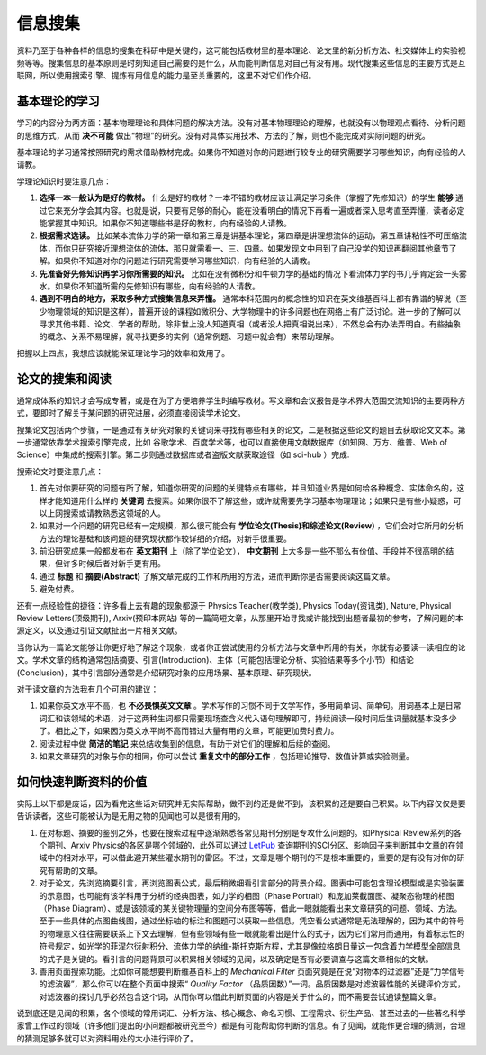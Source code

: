 ==========
信息搜集
==========
		
资料乃至于各种各样的信息的搜集在科研中是关键的，这可能包括教材里的基本理论、论文里的新分析方法、社交媒体上的实验视频等等。搜集信息的基本原则是时刻知道自己需要的是什么，从而能判断信息对自己有没有用。现代搜集这些信息的主要方式是互联网，所以使用搜索引擎、提炼有用信息的能力是至关重要的，这里不对它们作介绍。

---------------
基本理论的学习
---------------
学习的内容分为两方面：基本物理理论和具体问题的解决方法。没有对基本物理理论的理解，也就没有以物理观点看待、分析问题的思维方式，从而 **决不可能** 做出“物理”的研究。没有对具体实用技术、方法的了解，则也不能完成对实际问题的研究。

基本理论的学习通常按照研究的需求借助教材完成。如果你不知道对你的问题进行较专业的研究需要学习哪些知识，向有经验的人请教。

学理论知识时要注意几点：

1. **选择一本一般认为是好的教材。** 什么是好的教材？一本不错的教材应该让满足学习条件（掌握了先修知识）的学生 **能够** 通过它来充分学会其内容。也就是说，只要有足够的耐心，能在没看明白的情况下再看一遍或者深入思考直至弄懂，读者必定能掌握其中知识。如果你不知道哪些书是好的教材，向有经验的人请教。

2. **根据需求选读。** 比如某本流体力学的第一章和第三章是讲基本理论，第四章是讲理想流体的运动，第五章讲粘性不可压缩流体，而你只研究接近理想流体的流体，那只就需看一、三、四章。如果发现文中用到了自己没学的知识再翻阅其他章节了解。如果你不知道对你的问题进行研究需要学习哪些知识，向有经验的人请教。

3. **先准备好先修知识再学习你所需要的知识。** 比如在没有微积分和牛顿力学的基础的情况下看流体力学的书几乎肯定会一头雾水。如果你不知道所需的先修知识有哪些，向有经验的人请教。

4. **遇到不明白的地方，采取多种方式搜集信息来弄懂。** 通常本科范围内的概念性的知识在英文维基百科上都有靠谱的解说（至少物理领域的知识是这样），普遍开设的课程如微积分、大学物理中的许多问题也在网络上有广泛讨论。进一步的了解可以寻求其他书籍、论文、学者的帮助，除非世上没人知道真相（或者没人把真相说出来），不然总会有办法弄明白。有些抽象的概念、关系不易理解，就寻找更多的实例（通常例题、习题中就会有）来帮助理解。

把握以上四点，我想应该就能保证理论学习的效率和效用了。

--------------------
论文的搜集和阅读
--------------------
通常成体系的知识才会写成专著，或是在为了方便培养学生时编写教材。写文章和会议报告是学术界大范围交流知识的主要两种方式，要即时了解关于某问题的研究进展，必须直接阅读学术论文。

搜集论文包括两个步骤，一是通过有关研究对象的关键词来寻找有哪些相关的论文，二是根据这些论文的题目去获取论文文本。第一步通常依靠学术搜索引擎完成，比如 谷歌学术、百度学术等，也可以直接使用文献数据库（如知网、万方、维普、Web of Science）中集成的搜索引擎。第二步则通过数据库或者盗版文献获取途径（如 sci-hub ）完成. 

搜索论文时要注意几点：

1. 首先对你要研究的问题有所了解，知道你研究的问题的关键特点有哪些，并且知道业界是如何给各种概念、实体命名的，这样才能知道用什么样的 **关键词** 去搜索。如果你很不了解这些，或许就需要先学习基本物理理论；如果只是有些小疑惑，可以上网搜索或请教熟悉这领域的人。

2. 如果对一个问题的研究已经有一定规模，那么很可能会有 **学位论文(Thesis)和综述论文(Review)** ，它们会对它所用的分析方法的理论基础和该问题的研究现状都作较详细的介绍，对新手很重要。

3. 前沿研究成果一般都发布在 **英文期刊** 上（除了学位论文）， **中文期刊** 上大多是一些不那么有价值、手段并不很高明的结果，但许多时候后者对新手更有用。

4. 通过 **标题** 和 **摘要(Abstract)** 了解文章完成的工作和所用的方法，进而判断你是否需要阅读这篇文章。

5. 避免付费。

还有一点经验性的捷径：许多看上去有趣的现象都源于 Physics Teacher(教学类), Physics Today(资讯类), Nature, Physical Review Letters(顶级期刊), Arxiv(预印本网站) 等的一篇简短文章，从那里开始寻找或许能找到出题者最初的参考，了解问题的本源定义，以及通过引证文献扯出一片相关文献。

当你认为一篇论文能够让你更好地了解这个现象，或者你正尝试使用的分析方法与文章中所用的有关，你就有必要读一读相应的论文。学术文章的结构通常包括摘要、引言(Introduction)、主体（可能包括理论分析、实验结果等多个小节）和结论(Conclusion)，其中引言部分通常是介绍研究对象的应用场景、基本原理、研究现状。

对于读文章的方法我有几个可用的建议：

1. 如果你英文水平不高，也 **不必畏惧英文文章** 。学术写作的习惯不同于文学写作，多用简单词、简单句。用词基本上是日常词汇和该领域的术语，对于这两种生词都只需要现场查含义代入语句理解即可，持续阅读一段时间后生词量就基本没多少了。相比之下，如果因为英文水平尚不高而错过大量有用的文章，可能更加费时费力。

2. 阅读过程中做 **简洁的笔记** 来总结收集到的信息，有助于对它们的理解和后续的查阅。

3. 如果文章研究的对象与你的相同，你可以尝试 **重复文中的部分工作** ，包括理论推导、数值计算或实验测量。

-------------------------
如何快速判断资料的价值
-------------------------

实际上以下都是废话，因为看完这些话对研究并无实际帮助，做不到的还是做不到，该积累的还是要自己积累。以下内容仅仅是要告诉读者，这些可能被认为是无用之物的见闻也可以是很有用的。

#. 在对标题、摘要的鉴别之外，也要在搜索过程中逐渐熟悉各常见期刊分别是专攻什么问题的。如Physical Review系列的各个期刊、Arxiv Physics的各区是哪个领域的，此外可以通过 `LetPub <https://www.letpub.com.cn/>`_ 查询期刊的SCI分区、影响因子来判断其中文章的在领域中的相对水平，可以借此避开某些灌水期刊的雷区。不过，文章是哪个期刊的不是根本重要的，重要的是有没有对你的研究有帮助的文章。

#. 对于论文，先浏览摘要引言，再浏览图表公式，最后稍微细看引言部分的背景介绍。图表中可能包含理论模型或是实验装置的示意图，也可能有该学科用于分析的经典图表，如力学的相图（Phase Portrait）和庞加莱截面图、凝聚态物理的相图（Phase Diagram）、或是该领域的某关键物理量的空间分布图等等，借此一眼就能看出来文章研究的问题、领域、方法。至于一些具体的点图曲线图，通过坐标轴的标注和图题可以获取一些信息。凭空看公式通常是无法理解的，因为其中的符号的物理意义往往需要联系上下文去理解，但有些领域有些一眼就能看出是什么的式子，因为它们常用而通用，有着标志性的符号规定，如光学的菲涅尔衍射积分、流体力学的纳维-斯托克斯方程，尤其是像拉格朗日量这一包含着力学模型全部信息的式子是关键的。看引言的问题背景可以积累相关领域的见闻，以及确定是否有必要调查与这篇文章相似的文献。

#. 善用页面搜索功能。比如你可能想要判断维基百科上的 *Mechanical Filter* 页面究竟是在说“对物体的过滤器”还是“力学信号的滤波器”，那么你可以在整个页面中搜索“ *Quality Factor* （品质因数）”一词。品质因数是对滤波器性能的关键评价方式，对滤波器的探讨几乎必然包含这个词，从而你可以借此判断页面的内容是关于什么的，而不需要尝试通读整篇文章。

说到底还是见闻的积累，各个领域的常用词汇、分析方法、核心概念、命名习惯、工程需求、衍生产品、甚至过去的一些著名科学家曾工作过的领域（许多他们提出的小问题都被研究至今）都是有可能帮助你判断的信息。有了见闻，就能作更合理的猜测，合理的猜测足够多就可以对资料用处的大小进行评价了。
